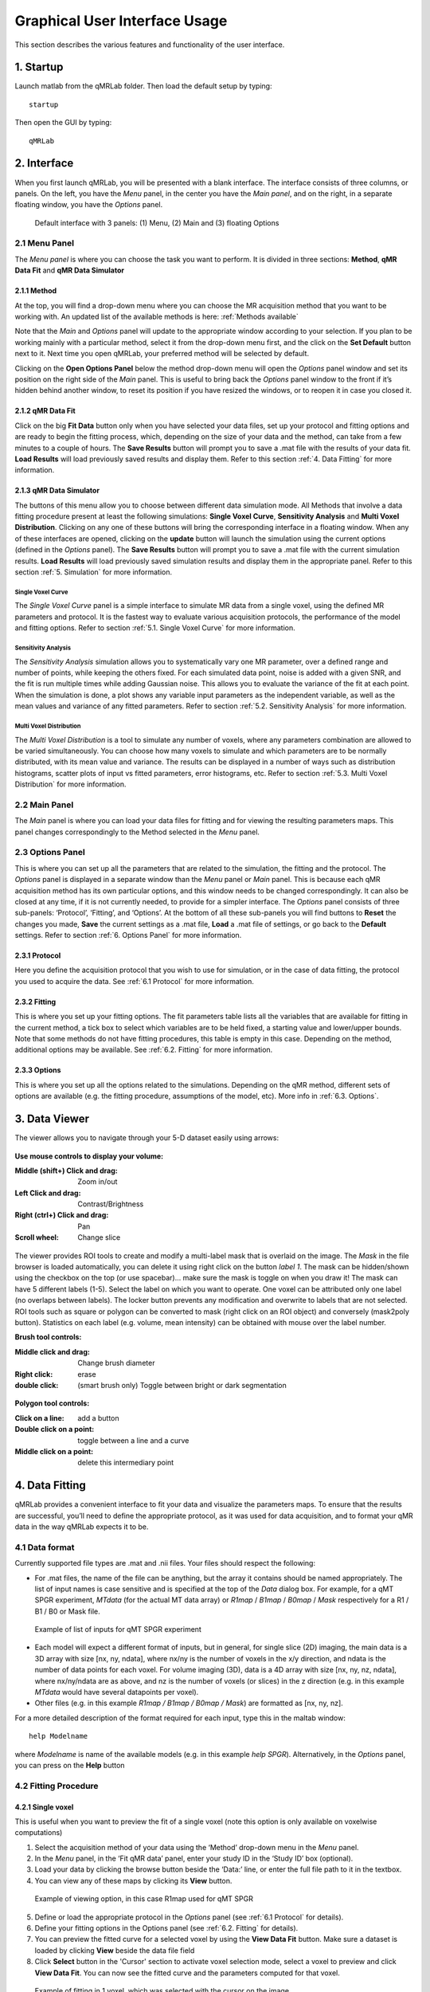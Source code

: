 Graphical User Interface Usage
====================================
This section describes the various features and functionality of the user interface.

1. Startup
----------------------------------
Launch matlab from the qMRLab folder. Then load the default setup by typing::

    startup

Then open the GUI by typing::

    qMRLab

2. Interface
----------------------------------
When you first launch qMRLab, you will be presented with a blank interface. The interface consists of three columns, or panels. On the left, you have the *Menu* panel, in the center you have the *Main panel*, and on the right, in a separate floating window, you have the *Options* panel.

.. figure:: _static/gui_default.png
   :scale: 100 %

   Default interface with 3 panels: (1) Menu, (2) Main and (3) floating Options

2.1 Menu Panel
~~~~~~~~~~~~~~~~~~~~~~~
The *Menu panel* is where you can choose the task you want to perform. It is divided in three sections: **Method**, **qMR Data Fit** and **qMR Data Simulator**

2.1.1 Method
++++++++++++++++
At the top, you will find a drop-down menu where you can choose the MR acquisition method that you want to be working with. An updated list of the available methods is here: :ref:`Methods available`

Note that the *Main* and *Options* panel will update to the appropriate window according to your selection.
If you plan to be working mainly with a particular method, select it from the drop-down menu first, and the click on the **Set Default** button next to it. Next time you open qMRLab, your preferred method will be selected by default.

Clicking on the **Open Options Panel** below the method drop-down menu will open the *Options* panel window and set its position on the right side of the *Main* panel. This is useful to bring back the *Options* panel window to the front if it’s hidden behind another window, to reset its position if you have resized the windows, or to reopen it in case you closed it.

2.1.2 qMR Data Fit
+++++++++++++++++++++++
Click on the big **Fit Data** button only when you have selected your data files, set up your protocol and fitting options and are ready to begin the fitting process, which, depending on the size of your data and the method, can take from a few minutes to a couple of hours. The **Save Results** button will prompt you to save a .mat file with the results of your data fit. **Load Results** will load previously saved results and display them. Refer to this section :ref:`4.	Data Fitting` for more information.

2.1.3 qMR Data Simulator
++++++++++++++++++++++++++++++++
The buttons of this menu allow you to choose between different data simulation mode. All Methods that involve a data fitting procedure present at least the following simulations: **Single Voxel Curve**, **Sensitivity Analysis** and **Multi Voxel Distribution**. Clicking on any one of these buttons will bring the corresponding interface in a floating window. When any of these interfaces are opened, clicking on the **update** button will launch the simulation using the current options (defined in the *Options* panel). The **Save Results** button will prompt you to save a .mat file with the current simulation results. **Load Results** will load previously saved simulation results and display them in the appropriate panel. Refer to this section :ref:`5.	Simulation` for more information.

Single Voxel Curve
______________________
The *Single Voxel Curve* panel is a simple interface to simulate MR data from a single voxel, using the defined MR parameters and protocol. It is the fastest way to evaluate various acquisition protocols, the performance of the model and fitting options. Refer to section :ref:`5.1.	Single Voxel Curve` for more information.

Sensitivity Analysis
_______________________
The *Sensitivity Analysis* simulation allows you to systematically vary one MR parameter, over a defined range and number of points, while keeping the others fixed. For each simulated data point, noise is added with a given SNR, and the fit is run multiple times while adding Gaussian noise. This allows you to evaluate the variance of the fit at each point. When the simulation is done, a plot shows any variable input parameters as the independent variable, as well as the mean values and variance of any fitted parameters. Refer to section :ref:`5.2.	Sensitivity Analysis` for more information.

Multi Voxel Distribution
___________________________
The *Multi Voxel Distribution* is a tool to simulate any number of voxels, where any parameters combination are allowed to be varied simultaneously. You can choose how many voxels to simulate and which parameters are to be normally distributed, with its mean value and variance. The results can be displayed in a number of ways such as distribution histograms, scatter plots of input vs fitted parameters, error histograms, etc. Refer to section :ref:`5.3. Multi Voxel Distribution` for more information.

2.2 Main Panel
~~~~~~~~~~~~~~~~~~~~~~~
The *Main* panel is where you can load your data files for fitting and for viewing the resulting parameters maps. This panel changes correspondingly to the Method selected in the *Menu* panel.

2.3 Options Panel
~~~~~~~~~~~~~~~~~~~~~~~
This is where you can set up all the parameters that are related to the simulation, the fitting and the protocol. The *Options* panel is displayed in a separate window than the *Menu* panel or *Main* panel. This is because each qMR acquisition method has its own particular options, and this window needs to be changed correspondingly. It can also be closed at any time, if it is not currently needed, to provide for a simpler interface. The *Options* panel consists of three sub-panels: ‘Protocol’, ‘Fitting’, and ‘Options’. At the bottom of all these sub-panels you will find buttons to **Reset** the changes you made, **Save** the current settings as a .mat file, **Load** a .mat file of settings, or go back to the **Default** settings. Refer to section :ref:`6. Options Panel` for more information.

2.3.1	Protocol
+++++++++++++++++++
Here you define the acquisition protocol that you wish to use for simulation, or in the case of data fitting, the protocol you used to acquire the data. See :ref:`6.1 Protocol` for more information.

2.3.2	Fitting
+++++++++++++++++++
This is where you set up your fitting options. The fit parameters table lists all the variables that are available for fitting in the current method, a tick box to select which variables are to be held fixed, a starting value and lower/upper bounds. Note that some methods do not have fitting procedures, this table is empty in this case. Depending on the method, additional options may be available. See :ref:`6.2.	Fitting` for more information.


2.3.3 Options
+++++++++++++++++++
This is where you set up all the options related to the simulations. Depending on the qMR method, different sets of options are available (e.g. the fitting procedure, assumptions of the model, etc). More info in :ref:`6.3. Options`.


3.  Data Viewer
----------------------
The viewer allows you to navigate through your 5-D dataset easily using arrows:

.. figure:: _static/imtool3D/imtool3D_volume.gif
   :scale: 100 %

**Use mouse controls to display your volume:**

:Middle (shift+) Click and drag: Zoom in/out
:Left            Click and drag: Contrast/Brightness
:Right  (ctrl+)  Click and drag: Pan
:Scroll wheel: Change slice 

.. figure:: _static/imtool3D/imtool3D_mouse.gif
   :scale: 100 %


The viewer provides ROI tools to create and modify a multi-label mask that is overlaid on the image.  
The *Mask* in the file browser is loaded automatically, you can delete it using right click on the button *label 1*.  
The mask can be hidden/shown using the checkbox on the top (or use spacebar)... make sure the mask is toggle on when you draw it!  
The mask can have 5 different labels (1-5). Select the label on which you want to operate. One voxel can be attributed only one label (no overlaps between labels). The locker button prevents any modification and overwrite to labels that are not selected.  
ROI tools such as square or polygon can be converted to mask (right click on an ROI object) and conversely (mask2poly button).
Statistics on each label (e.g. volume, mean intensity) can be obtained with mouse over the label number.  

**Brush tool controls:**

:Middle click and drag: Change brush diameter
:Right click: erase
:double click: (smart brush only) Toggle between bright or dark segmentation

.. figure:: _static/imtool3D/imtool3D_roi.gif
   :scale: 100 %

.. figure:: _static/imtool3D/imtool3D_smartbrush.gif
   :scale: 100 %


**Polygon tool controls:**

:Click on a line: add a button
:Double click on a point: toggle between a line and a curve
:Middle click on a point: delete this intermediary point

.. figure:: _static/imtool3D/imtool3D_polygon.gif
   :scale: 100 %


4.	Data Fitting
----------------------
qMRLab provides a convenient interface to fit your  data and visualize the parameters maps. To ensure that the results are successful, you’ll need to define the appropriate protocol, as it was used for data acquisition, and to format your qMR data in the way qMRLab expects it to be.

4.1	Data format
~~~~~~~~~~~~~~~~~~~~~~
Currently supported file types are .mat and .nii files. Your files should respect the following:

* For .mat files, the name of the file can be anything, but the array it contains should be named appropriately. The list of input names is case sensitive and is specified at the top of the *Data* dialog box. For example, for a qMT SPGR experiment, *MTdata* (for the actual MT data array) or *R1map* / *B1map* / *B0map* / *Mask* respectively for a R1 / B1 / B0 or Mask file.

.. figure:: _static/inputs.png
   :scale: 100 %

   Example of list of inputs for qMT SPGR experiment

*	Each model will expect a different format of inputs, but in general, for single slice (2D) imaging, the main data is a 3D array with size [nx, ny, ndata], where nx/ny is the number of voxels in the x/y direction, and ndata is the number of data points for each voxel. For volume imaging (3D), data is a 4D array with size [nx, ny, nz, ndata], where nx/ny/ndata are as above, and nz is the number of voxels (or slices) in the z direction (e.g. in this example *MTdata* would have several datapoints per voxel).
*	Other files (e.g. in this example *R1map / B1map / B0map / Mask*) are formatted as [nx, ny, nz].

For a more detailed description of the format required for each input, type this in the maltab window::

      help Modelname

where *Modelname* is name of the available models (e.g. in this example *help SPGR*). Alternatively, in the *Options* panel, you can press on the **Help** button

4.2	Fitting Procedure
~~~~~~~~~~~~~~~~~~~~~~~~~~~~~~~
4.2.1 Single voxel
++++++++++++++++++++++++++++++++++

This is useful when you want to preview the fit of a single voxel (note this option is only available on voxelwise computations)

1.	Select the acquisition method of your data using the ‘Method’ drop-down menu in the *Menu* panel.
2.	In the *Menu* panel, in the ‘Fit qMR data’ panel, enter your study ID in the ‘Study ID’ box (optional).
3.	Load your data by clicking the browse button beside the ‘Data:’ line, or enter the full file path to it in the textbox.
4.	You can view any of these maps by clicking its **View** button.

.. figure:: _static/view_data.png
   :scale: 100 %

   Example of viewing option, in this case R1map used for qMT SPGR

5.	Define or load the appropriate protocol in the *Options* panel (see :ref:`6.1 Protocol` for details).
6.	Define your fitting options in the Options panel (see :ref:`6.2.	Fitting` for details).
7.  You can preview the fitted curve for a selected voxel by using the **View Data Fit** button. Make sure a dataset is loaded by clicking **View** beside the data file field
8.  Click **Select** button in the 'Cursor' section to activate voxel selection mode, select a voxel to preview and click **View Data Fit**. You can now see the fitted curve and the parameters computed for that voxel.

.. figure:: _static/imtool3D/imtool3D_fit.gif
   :scale: 100 %

   Example of fitting in 1 voxel, which was selected with the cursor on the image.

4.2.2 Whole dataset
+++++++++++++++++++++
Follow steps 1-6 above, then

7.	In the *Menu* panel, click on **Fit data** to start the fitting process.
8.	Once the fitting is done, a temporary file will be saved in the ‘FitResults’ subfolder of the current working directory. You can save the current fit results elsewhere by clicking **Save Results** in the ‘qMR data fit’ section of the *Menu* panel.
9.	Use the controls in the ‘Fit Results’ section to visualize the results (ssee :ref:`4.3	Viewing the fit results` for details).

4.3	Viewing the fit results
~~~~~~~~~~~~~~~~~~~~~~~~~~~~~~~~~~~~~~
Once you have finished fitting your qMR data, or when you load previously saved fit results by clicking **Load Results** in the ‘qMR data fit’ section of the *Menu* panel, the maps will be displayed in the ‘Fit Results’ section. Use controls on the left side of the figure to navigate the maps:

*	*Source*: select the parameter map to display
*	*View*: select the side from which to view the data (available only on 3D maps)
*	*Slice*: navigate through the z direction of the current view (available only on 3D maps)
*	*Color Map*: choose the color scheme to use from a set of pre-defined Malab colormaps
*	*Range*: Control the colormap min/max values. Clicking ‘Auto’ will set the min/max values using the min/max of the currently displayed image. Top textbox/slider allows you to manually set the Min value, while bottom textbox/slider are for the Max value
*	*Open viewer*: open the current data in an external viewer to display simultaneous axial/sagittal/coronal views.
*	*Save figure*: save the current figure
*	*Histogram*: open a new window with an histogram of the voxels in the currently selected slice (note that zooming in on a particular section while still produce an histogram of the full slice)
*	*View data fit*: display raw data + fitted curve of the currently selected voxel (use ‘Cursor’ button to activate voxel selection mode).
*	*Pan*: change the cursor mode to ‘Pan’. Click and hold inside the figure to move around. Double click inside the figure to reset view. Clicking again the Pan button will turn off pan mode.
*	*Zoom*: change the cursor mode to ‘Zoom’. Click and hold inside the figure to draw a region to zoom in on. Double click inside the figure to reset view. Clicking again the Zoom button will turn off zoom mode.
*	*Select*: change the cursor mode to ‘Data Cursor’. Click on a voxel to display info (X/Y is the position of the voxel, index is the value of the map at this point, RGB is the mapped color code).


5.	Simulation
-------------------------
5.1.	Single Voxel Curve
~~~~~~~~~~~~~~~~~~~~~~~~~~~~~~~~~~~
The Single Voxel Curve simulation interface allows you to simulate qMR data for the defined parameters and protocol. Once the simulation is done, you can also rapidly test the effect of changing fitting options without having to run the simulation again. It is the fastest way to evaluate various acquisition protocols and the performance of the model and fitting options. A plot of the fitted curve over the actual data will be displayed, and the resulting fitted parameters are compared to the input parameters.

1.	Select the acquisition method of your qMR data using the ‘Method’ drop-down menu in the *Menu* panel.
2.	In the *Menu* panel, click on **Single Voxel Curve** to display the interface in the *Main* panel.
3.	Using the *Options* panel, define or load the protocol you wish to use (see section 5.1).
4.	Using the *Options* panel, define or load your initial fitting options (see section 5.2).
5.  Using the *Options* panel, define or load your simulation parameters (see section 5.3).
6.	In the *Menu* panel, click on the big **Simulate data** button. A progress bar will appear to show the progression of the simulation. Clicking **Cancel** in the progress bar window will stop the current simulation.
7.	Once the simulation is done, the results are displayed in the *Main* panel.
8.	If you want to see the effect of changing fitting options, use the *Options* panel to make your changes. Then, in the *Main* panel inside the ‘Simulation Fit Results’ panel, click on **Update Fit**. Clicking this button without changing fitting options will also generate a new noisy data distribution and recalculate the fitted curve.
9.	Once the fitting is done, a temporary file (SimCurveTempResults) will be saved in the ‘SimResults’ subfolder of the current active method (e.g. *qMTLab/SPGR/SimResults/*). You can save the current simulation results by clicking **Save Results** in the ‘qMR Data Simulator fit’ section of the *Menu* panel. You can later load it using the **Load Results** button.

.. figure:: _static/single_voxel_curve.png
   :scale: 100 %

   Example result of simulation in 1 voxel. Remember to set options in 'Options' panel

5.2.	Sensitivity Analysis
~~~~~~~~~~~~~~~~~~~~~~~~~~~~~~~~~~~~~~~~~~~~
The Sensitivity Analysis simulation allows you to systematically vary one parameter, over a defined range and number of points, while keeping the others fixed. For each simulated data point, noise is added with a given SNR, and the fit is run multiple times while adding gaussian noise. This allows you to evaluate the variance of the fit at each point. When the simulation is done, a plot shows any variable input parameters as the independent variable, as well as the mean values and variance of any fitted parameters.

1.	Select the acquisition method of your data using the ‘Method’ drop-down menu in the *Menu* panel.
2.	In the *Menu* panel, click on **Sensitivity Analysis** to display the interface in the *Main* panel.
3.	Using the *Options* panel, define or load the protocol you wish to use (see section 5.1).
4.	Using the *Options* panel, define or load your fitting options (see section 5.2).
5.	Using the *Options* panel, define or load your simulation parameters (see section 5.3). The parameters defined here are used as the fixed parameters values as one parameter at a time is systematically varied during the simulation process.
6.	In the *Main* panel, use the ‘Parameters variation’ table to define your analysis settings. Select the parameters that are to be varied by setting a mark in the appropriate checkbox, set the minimum and maximum values for this parameter under the column ‘Min’ and ‘Max’, and the size of the incrementing step under ‘Step’. Set the number of times you want to add noise and fit for each data point by entering an integer value in the ‘# of runs’ box. These settings can be saved, retrieved or reset to their initial settings using the ‘Save’, ‘Load’ and ‘Reset’ buttons respectively.
7.	In the *Menu panel*, click on the big **Simulate data** button. A progress bar will appear to show the progression of the simulation. Clicking **Cancel** in the progress bar window will stop the current simulation.
8.	Once the simulation is done, the results are displayed in the ‘Plot Results’ section in the Main panel. Using the ‘x axis’ and ‘y axis’ dropdown menu, you can change the independent/dependant parameters respectively. The parameters that have been varied will be available under the ‘x axis’ menu, while all the model parameters will be available under the ‘y axis’ menu.
9.	A temporary file (SimVaryTempResults) will be saved in the ‘SimResults’ subfolder of the current active method (*e.g. qMTLab/SPGR/SimResults/*). You can save the current simulation results by clicking **Save Results** in the ‘qMT Data Simulator fit’ section of the *Menu panel*. You can later load it using the **Load Results** button.

.. figure:: _static/sensitivity_analysis.png
   :scale: 50 %

   Example of sensitivity analysis of the F parameter for qMT

5.3. Multi Voxel Distribution
~~~~~~~~~~~~~~~~~~~~~~~~~~~~~~~~~~~
The Multi Voxel Distribution is a tool to simulate any number of voxels, where any combination of parameters are allowed to be varied simultaneously. You can choose how many voxels to simulate and which parameters are to be normally distributed, with its mean value and variance. The results can be displayed in a number of ways such as distribution histograms, scatter plots of input vs fitted parameters, error histograms, etc.

1. Select the acquisition method of your qMR data using the ‘Method’ drop-down menu in the *Menu* panel.
2. In the *Menu* panel, click on **Multi Voxel Distribution** to display the interface in the *Main* panel.
3. Using the *Options* panel, define or load the protocol you wish to use (see section 5.1).
4. Using the *Options* panel, define or load your fitting options (see section 5.2).
5. Using the *Options* panel, define or load your simulation parameters (see section 5.3). The parameters defined here are used as the fixed parameters values for parameters that are not selected to be varied.
6. In the *Main* panel, use the ‘Parameters distribution’ table to define your distribution settings. Select the parameters that are to be varied by setting a mark in the appropriate checkbox, set the mean and standard deviation values for this parameter under the column ‘Mean’ and ‘Std’ respectively. Set the number of voxels you want to simulate by entering an integer value in the ‘# of voxels’ box. These settings can be saved, retrieved or reset to their initial settings using the **Save**, **Load** and **Reset** buttons respectively.
7. Click on **Get Parameters** in the ‘Parameters distribution’ section to generate a set of normally distributed parameters using the current settings. You can look at the distribution in the ‘Plot Results’ section, by choosing ‘Input parameters’ under the ‘Plot type’ dropdown menu. Select the parameters you want to look at with the ‘x axis’ dropdown menu. You can generate a new set of random values by clicking on the **Get Parameters** button again.
8. In the *Menu* panel, click on the big **Simulate data** button. A progress bar will appear to show the progression of the simulation. Clicking **Cancel** in the progress bar window will stop the current simulation.
9. Once the simulation is done, the results are displayed in the ‘Plot Results’ section in the Main panel. Using the ‘Plot type’ dropdown menu, choose what plot you want to view. Plot types are defined below.
10. A temporary file (SimRndTempResults) will be saved in the ‘SimResults’ subfolder of the current active method (e.g. qMTLab/SPGR/SimResults/). You can save the current simulation results by clicking ‘Save Results’ in the ‘qMT Data Simulator fit’ section of the Menu panel. You can later load it using the ‘Load Results’ button.

Plot types
++++++++++++
Different plot types are available to analyze your simulation results. Depending on the plot type, available selections under ‘x axis’ and ‘y axis’ dropdown menus will change accordingly.

* *Input parameters*: Histogram of initial input parameters distribution.
* *Fit results*: Histogram of fitted parameters distribution.
* *Input vs. Fit*: Scatter plot of input parameter value vs fitted value.
* *Error*: Histogram of the error distribution. Error is defined as: Fit-Input
* *Pct error*: Histogram of the percentage error distribution. Percentage error is defined as: 100×(Fit-Input)/Input
* *MPE*: Bar graph of the mean percentage error, defined as: 100/n ∑((Fit-Input)/Input), where n is the number of simulated voxels.
* *RMSE*: Bar graph of the root mean squared error, defined as: √(1/n∑(Fit-Input)^2), where n is the number of simulated voxels.
* *NRMSE*: Bar graph of the normalized root mean squared error, defined as  RMSE/(max⁡(Input)-min⁡(Input)) , where max(Input) is the maximum value in the input parameter distribution, and min(Input) is the minimum value.

.. figure:: _static/multi-vox-distro.png
   :scale: 50 %

   Example of MultiVoxel Distribution (option: Input parameters)


6. Options Panel
------------------
Each qMR acquisition method has its own particular options for simulation, protocol and fitting. These options can be modified by using the *Options* panel. The *Options* panel consists of three sub-panels of options: ‘Protocol’, ‘Fitting’ and ‘Options’. At the bottom of all these sub-panels you will find buttons to **Reset** the changes you made, **Save** the current settings as a .mat file, **Load** a .mat file of settings, or go back to the **Default** settings. The **Help** button will open the help for the particular model.

.. figure:: _static/options-panel.png
   :scale: 100 %

   Example of *Options* panel for qMT SPGR and Inversion Recovery

6.1 Protocol
~~~~~~~~~~~~~~~~
The ‘Protocol’ panel is where you define all options relating to the acquisition sequence. These options are specific for each method. For all methods, you will find (at the top of the protocol panel) input text fields corresponding to the independent variables. You will need to load a previously saved text (.txt) file with the required options and format by using the **Load** button. Press the **Help** button in this panel to see the format expected by each of the models in the *Protocol* section

For example, the *vfa_t1* model is expecting

*Protocol*
    VFAData Array [nbFA x 2]:
        [FA1 TR1; FA2 TR2;...]      flip angle [degrees] TR [s]

Which means a text file where each row is a different flip angle, 1st column is the flip angle in degrees, 2nd is the TR in sec, e.g.::

  3 0.015
  20 0.015


6.2.	Fitting
~~~~~~~~~~~~~~~~~~~~
The 'Fitting' panel is where you determine the upper, lower and starting points of your parameters. You can also select which parameters should be kept fixed for the fitting.

6.3. Options
~~~~~~~~~~~~~~~~~
The 'Options' panel is where you specify the properties of the model and the fitting. For example, the assumptions/type of model (e.g. for SPGR, the SledPikeRP or Yarnykh model), type of images (magnitude or magnitude/phase for Inversion Recovery), etc.

7.	Tutorial
-----------------------
See the video here:

.. raw:: html

    <div style="position: relative; padding-bottom: 5%; height: 0; overflow: hidden; max-width: 100%; height: auto;">
        <iframe width="700" height="394" src="https://www.youtube.com/embed/-yrbtCYDorI?rel=0&amp;showinfo=0" frameborder="0" allowfullscreen></iframe>
    </div>
